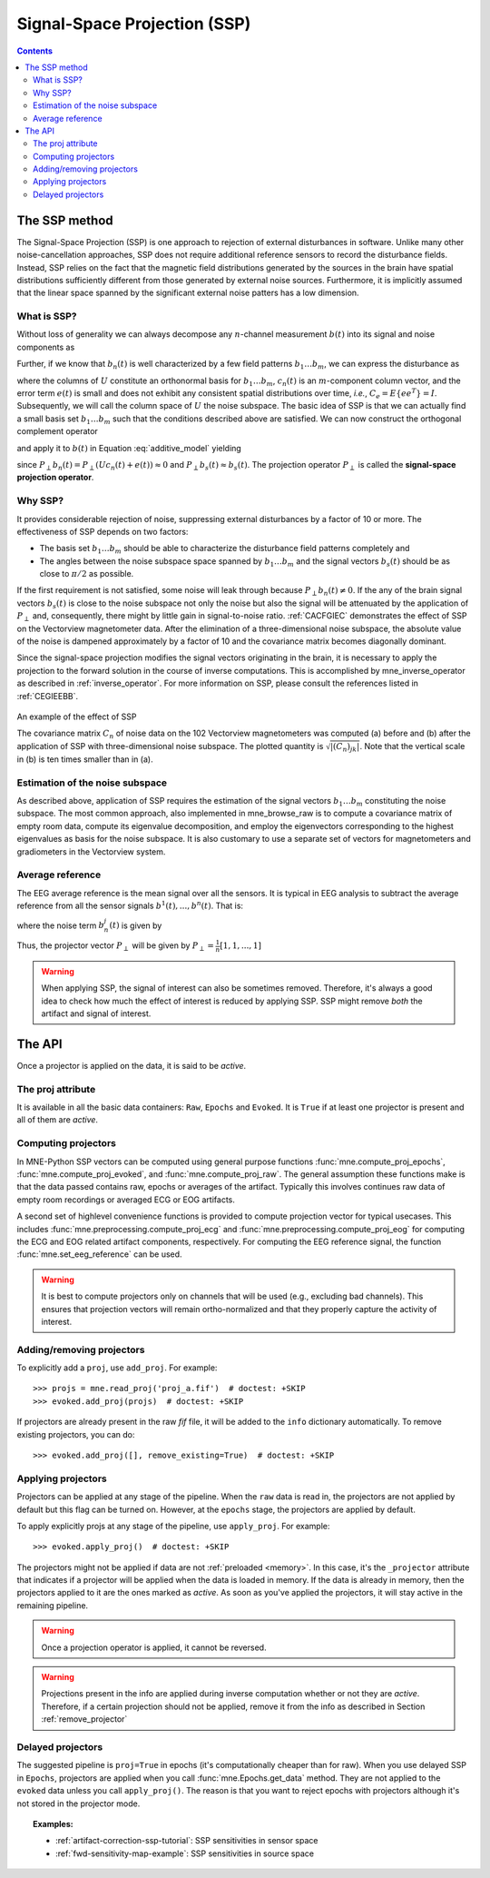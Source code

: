 .. _ssp:

Signal-Space Projection (SSP)
#############################

.. contents:: Contents
   :local:
   :depth: 3

The SSP method
==============

The Signal-Space Projection (SSP) is one approach to rejection
of external disturbances in software. Unlike many other noise-cancellation
approaches, SSP does not require additional reference sensors to record the disturbance
fields. Instead, SSP relies on the fact that the magnetic field
distributions generated by the sources in the brain have spatial
distributions sufficiently different from those generated by external
noise sources. Furthermore, it is implicitly assumed that the linear
space spanned by the significant external noise patters has a low
dimension.

What is SSP?
------------

Without loss of generality we can always decompose any :math:`n`-channel
measurement :math:`b(t)` into its signal and
noise components as

.. math::    b(t) = b_s(t) + b_n(t)
   :label: additive_model

Further, if we know that :math:`b_n(t)` is
well characterized by a few field patterns :math:`b_1 \dotso b_m`,
we can express the disturbance as

.. math::    b_n(t) = Uc_n(t) + e(t)\ ,
   :label: pca

where the columns of :math:`U` constitute
an orthonormal basis for :math:`b_1 \dotso b_m`, :math:`c_n(t)` is
an :math:`m`-component column vector, and
the error term :math:`e(t)` is small and does
not exhibit any consistent spatial distributions over time, *i.e.*, :math:`C_e = E \{e e^T\} = I`.
Subsequently, we will call the column space of :math:`U` the
noise subspace. The basic idea of SSP is that we can actually find
a small basis set :math:`b_1 \dotso b_m` such that the
conditions described above are satisfied. We can now construct the
orthogonal complement operator

.. math::    P_{\perp} = I - UU^T
   :label: projector

and apply it to :math:`b(t)` in Equation :eq:`additive_model` yielding

.. math::    b_{s}(t) \approx P_{\perp}b(t)\ ,
   :label: result

since :math:`P_{\perp}b_n(t) = P_{\perp}(Uc_n(t) + e(t)) \approx 0` and :math:`P_{\perp}b_{s}(t) \approx b_{s}(t)`. The projection operator :math:`P_{\perp}` is
called the **signal-space projection operator**.

Why SSP?
--------

It provides considerable rejection of noise, suppressing external disturbances
by a factor of 10 or more. The effectiveness of SSP depends on two
factors:

- The basis set :math:`b_1 \dotso b_m` should
  be able to characterize the disturbance field patterns completely
  and

- The angles between the noise subspace space spanned by :math:`b_1 \dotso b_m` and the
  signal vectors :math:`b_s(t)` should be as close
  to :math:`\pi / 2` as possible.

If the first requirement is not satisfied, some noise will
leak through because :math:`P_{\perp}b_n(t) \neq 0`. If the any
of the brain signal vectors :math:`b_s(t)` is
close to the noise subspace not only the noise but also the signal
will be attenuated by the application of :math:`P_{\perp}` and,
consequently, there might by little gain in signal-to-noise ratio.
:ref:`CACFGIEC` demonstrates the effect of SSP on the Vectorview
magnetometer data. After the elimination of a three-dimensional
noise subspace, the absolute value of the noise is dampened approximately
by a factor of 10 and the covariance matrix becomes diagonally dominant.

Since the signal-space projection modifies the signal vectors
originating in the brain, it is necessary to apply the projection
to the forward solution in the course of inverse computations. This
is accomplished by mne_inverse_operator as
described in :ref:`inverse_operator`. For more information on SSP,
please consult the references listed in :ref:`CEGIEEBB`.

.. _CACFGIEC:

.. figure:: ../pics/proj-off-on.png
    :alt: example of the effect of SSP
    :align: center

    An example of the effect of SSP

    The covariance matrix :math:`C_n` of noise data on the 102 Vectorview magnetometers was computed (a) before and (b) after the application of SSP with three-dimensional noise subspace. The plotted quantity is :math:`\sqrt {|(C_n)_{jk}|}`. Note that the vertical scale in (b) is ten times smaller than in (a).

.. _BABFFCHF:

Estimation of the noise subspace
--------------------------------

As described above, application of SSP requires the estimation
of the signal vectors :math:`b_1 \dotso b_m` constituting
the noise subspace. The most common approach, also implemented in mne_browse_raw is
to compute a covariance matrix of empty room data, compute its eigenvalue
decomposition, and employ the eigenvectors corresponding to the
highest eigenvalues as basis for the noise subspace. It is also
customary to use a separate set of vectors for magnetometers and
gradiometers in the Vectorview system.

Average reference
-----------------

The EEG average reference is the mean signal over all the sensors. It is typical in EEG analysis to subtract the average reference from all the sensor signals :math:`b^{1}(t), ..., b^{n}(t)`. That is:

.. math::	{b}^{j}_{s}(t) = b^{j}(t) - \frac{1}{n}\sum_{k}{b^k(t)}
   :label: eeg_proj

where the noise term :math:`b_{n}^{j}(t)` is given by

.. math:: 	b_{n}^{j}(t) = \frac{1}{n}\sum_{k}{b^k(t)}
   :label: noise_term

Thus, the projector vector :math:`P_{\perp}` will be given by :math:`P_{\perp}=\frac{1}{n}[1, 1, ..., 1]`

.. Warning:: When applying SSP, the signal of interest can also be sometimes removed. Therefore, it's always a good idea to check how much the effect of interest is reduced by applying SSP. SSP might remove *both* the artifact and signal of interest.

The API
=======

Once a projector is applied on the data, it is said to be `active`.

The proj attribute
------------------

It is available in all the basic data containers: ``Raw``, ``Epochs`` and ``Evoked``. It is ``True`` if at least one projector is present and all of them are `active`.

Computing projectors
--------------------

In MNE-Python SSP vectors can be computed using general
purpose functions :func:`mne.compute_proj_epochs`,
:func:`mne.compute_proj_evoked`, and :func:`mne.compute_proj_raw`.
The general assumption these functions make is that the data passed contains
raw, epochs or averages of the artifact. Typically this involves continues raw
data of empty room recordings or averaged ECG or EOG artifacts.

A second set of highlevel convenience functions is provided to compute projection vector for typical usecases. This includes :func:`mne.preprocessing.compute_proj_ecg` and :func:`mne.preprocessing.compute_proj_eog` for computing the ECG and EOG related artifact components, respectively. For computing the EEG reference signal, the function :func:`mne.set_eeg_reference` can be used.

.. warning:: It is best to compute projectors only on channels that will be
             used (e.g., excluding bad channels). This ensures that
             projection vectors will remain ortho-normalized and that they
             properly capture the activity of interest.

.. _remove_projector:

Adding/removing projectors
--------------------------

To explicitly add a ``proj``, use ``add_proj``. For example::

    >>> projs = mne.read_proj('proj_a.fif')  # doctest: +SKIP
    >>> evoked.add_proj(projs)  # doctest: +SKIP

If projectors are already present in the raw `fif` file, it will be added to the ``info`` dictionary automatically. To remove existing projectors, you can do::

	>>> evoked.add_proj([], remove_existing=True)  # doctest: +SKIP

Applying projectors
-------------------

Projectors can be applied at any stage of the pipeline. When the ``raw`` data is read in, the projectors are not applied by default but this flag can be turned on. However, at the ``epochs`` stage, the projectors are applied by default.

To apply explicitly projs at any stage of the pipeline, use ``apply_proj``. For example::

	>>> evoked.apply_proj()  # doctest: +SKIP

The projectors might not be applied if data are not :ref:`preloaded <memory>`. In this case, it's the ``_projector`` attribute that indicates if a projector will be applied when the data is loaded in memory. If the data is already in memory, then the projectors applied to it are the ones marked as `active`. As soon as you've applied the projectors, it will stay active in the remaining pipeline.

.. Warning:: Once a projection operator is applied, it cannot be reversed.
.. Warning:: Projections present in the info are applied during inverse computation whether or not they are `active`. Therefore, if a certain projection should not be applied, remove it from the info as described in Section :ref:`remove_projector`

Delayed projectors
------------------

The suggested pipeline is ``proj=True`` in epochs (it's computationally cheaper than for raw). When you use delayed SSP in ``Epochs``, projectors are applied when you call :func:`mne.Epochs.get_data` method. They are not applied to the ``evoked`` data unless you call ``apply_proj()``. The reason is that you want to reject epochs with projectors although it's not stored in the projector mode.

.. topic:: Examples:

    * :ref:`artifact-correction-ssp-tutorial`: SSP sensitivities in sensor space
    * :ref:`fwd-sensitivity-map-example`: SSP sensitivities in source space
